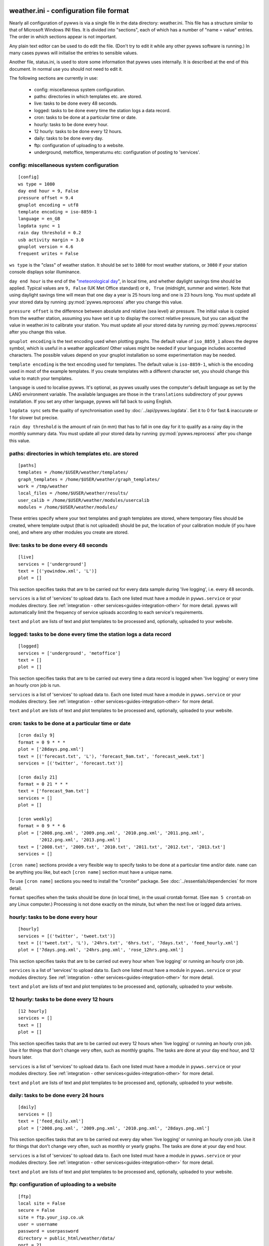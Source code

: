 .. pywws - Python software for USB Wireless Weather Stations
   http://github.com/jim-easterbrook/pywws
   Copyright (C) 2008-18  pywws contributors

   This program is free software; you can redistribute it and/or
   modify it under the terms of the GNU General Public License
   as published by the Free Software Foundation; either version 2
   of the License, or (at your option) any later version.

   This program is distributed in the hope that it will be useful,
   but WITHOUT ANY WARRANTY; without even the implied warranty of
   MERCHANTABILITY or FITNESS FOR A PARTICULAR PURPOSE.  See the
   GNU General Public License for more details.

   You should have received a copy of the GNU General Public License
   along with this program; if not, write to the Free Software
   Foundation, Inc., 51 Franklin Street, Fifth Floor, Boston, MA  02110-1301, USA.

weather.ini - configuration file format
=======================================

Nearly all configuration of pywws is via a single file in the data
directory: weather.ini. This file has a structure similar to that of
Microsoft Windows INI files. It is divided into "sections", each of which
has a number of "name = value" entries. The order in which sections appear
is not important.

Any plain text editor can be used to do edit the file.
(Don't try to edit it while any other pywws software is running.)
In many cases pywws will initialise the entries to sensible values.

Another file, status.ini, is used to store some information that pywws uses internally.
It is described at the end of this document.
In normal use you should not need to edit it.

The following sections are currently in use:

  * config: miscellaneous system configuration.
  * paths: directories in which templates etc. are stored.
  * live: tasks to be done every 48 seconds.
  * logged: tasks to be done every time the station logs a data record.
  * cron: tasks to be done at a particular time or date.
  * hourly: tasks to be done every hour.
  * 12 hourly: tasks to be done every 12 hours.
  * daily: tasks to be done every day.
  * ftp: configuration of uploading to a website.
  * underground, metoffice, temperaturnu etc: configuration of posting to 'services'.

.. _weather_ini-config:

config: miscellaneous system configuration
------------------------------------------
::

 [config]
 ws type = 1080
 day end hour = 9, False
 pressure offset = 9.4
 gnuplot encoding = utf8
 template encoding = iso-8859-1
 language = en_GB
 logdata sync = 1
 rain day threshold = 0.2
 usb activity margin = 3.0
 gnuplot version = 4.6
 frequent writes = False

``ws type`` is the "class" of weather station. It should be set to ``1080`` for most weather stations, or ``3080`` if your station console displays solar illuminance.
 
``day end hour`` is the end of the "`meteorological day <http://en.wikipedia.org/wiki/Meteorological_day>`_", in local time, and whether daylight savings time should be applied.
Typical values are ``9, False`` (UK Met Office standard) or ``0, True`` (midnight, summer and winter).
Note that using daylight savings time will mean that one day a year is 25 hours long and one is 23 hours long.
You must update all your stored data by running :py:mod:`pywws.reprocess` after you change this value.

``pressure offset`` is the difference between absolute and relative (sea level) air pressure.
The initial value is copied from the weather station, assuming you have set it up to display the correct relative pressure, but you can adjust the value in weather.ini to calibrate your station.
You must update all your stored data by running :py:mod:`pywws.reprocess` after you change this value.

.. versionchanged:: 13.10_r1082
   made ``pressure offset`` a config item.
   Previously it was always read from the weather station.

``gnuplot encoding`` is the text encoding used when plotting graphs. The default value of ``iso_8859_1`` allows the degree symbol, which is useful in a weather application! Other values might be needed if your language includes accented characters. The possible values depend on your gnuplot installation so some experimentation may be needed.

``template encoding`` is the text encoding used for templates.
The default value is ``iso-8859-1``, which is the encoding used in most of the example templates.
If you create templates with a different character set, you should change this value to match your templates.

``language`` is used to localise pywws. It's optional, as pywws usually uses the computer's default language as set by the LANG environment variable. The available languages are those in the ``translations`` subdirectory of your pywws installation. If you set any other language, pywws will fall back to using English.

``logdata sync`` sets the quality of synchronisation used by :doc:`../api/pywws.logdata`. Set it to 0 for fast & inaccurate or 1 for slower but precise.

``rain day threshold`` is the amount of rain (in mm) that has to fall in one day for it to qualify as a rainy day in the monthly summary data.
You must update all your stored data by running :py:mod:`pywws.reprocess` after you change this value.

.. versionadded:: 13.10_r1094
   ``usb activity margin`` controls the algorithm that avoids the "USB lockup" problem that affects some stations.
   It sets the number of seconds either side of expected station activity (receiving a reading from outside or logging a reading) that pywws does not get data from the station.
   If your station is not affected by the USB lockup problem you can set ``usb activity margin`` to 0.0.

.. versionadded:: 13.11_r1102
   ``gnuplot version`` tells :py:mod:`pywws.plot` and :py:mod:`pywws.windrose` what version of gnuplot is installed on your computer.
   This allows them to use version-specific features to give improved plot quality.

.. versionadded:: 14.01_r1133
   ``frequent writes`` tells :py:mod:`pywws.regulartasks` to save weather data and status to file every time there is new logged data.
   The default is to save the files every hour, to reduce "wear" on solid state memory such as the SD cards used with Raspberry Pi computers.
   If your weather data directory is stored on a conventional disc drive you can set ``frequent writes`` to ``True``.

paths: directories in which templates etc. are stored
-----------------------------------------------------
::

 [paths]
 templates = /home/$USER/weather/templates/
 graph_templates = /home/$USER/weather/graph_templates/
 work = /tmp/weather
 local_files = /home/$USER/weather/results/
 user_calib = /home/$USER/weather/modules/usercalib
 modules = /home/$USER/weather/modules/

These entries specify where your text templates and graph templates are stored, where temporary files should be created, where template output (that is not uploaded) should be put, the location of your calibration module (if you have one), and where any other modules you create are stored.

live: tasks to be done every 48 seconds
---------------------------------------
::

 [live]
 services = ['underground']
 text = [('yowindow.xml', 'L')]
 plot = []

This section specifies tasks that are to be carried out for every data sample during 'live logging', i.e. every 48 seconds.

``services`` is a list of 'services' to upload data to.
Each one listed must have a module in ``pywws.service`` or your modules directory.
See :ref:`integration - other services<guides-integration-other>` for more detail.
pywws will automatically limit the frequency of service uploads according to each service's requirements.

``text`` and ``plot`` are lists of text and plot templates to be processed and, optionally, uploaded to your website.

.. versionchanged:: 13.05_r1013
   added a ``'yowindow.xml'`` template.
   Previously yowindow files were generated by a separate module, invoked by a ``yowindow`` entry in the ``[live]`` section.

logged: tasks to be done every time the station logs a data record
------------------------------------------------------------------
::

 [logged]
 services = ['underground', 'metoffice']
 text = []
 plot = []

This section specifies tasks that are to be carried out every time a data record is logged when 'live logging' or every time an hourly cron job is run.

``services`` is a list of 'services' to upload data to.
Each one listed must have a module in ``pywws.service`` or your modules directory.
See :ref:`integration - other services<guides-integration-other>` for more detail.

``text`` and ``plot`` are lists of text and plot templates to be processed and, optionally, uploaded to your website.

cron: tasks to be done at a particular time or date
---------------------------------------------------

.. versionadded:: 14.05.dev1211

::

 [cron daily 9]
 format = 0 9 * * *
 plot = ['28days.png.xml']
 text = [('forecast.txt', 'L'), 'forecast_9am.txt', 'forecast_week.txt']
 services = [('twitter', 'forecast.txt')]

 [cron daily 21]
 format = 0 21 * * *
 text = ['forecast_9am.txt']
 services = []
 plot = []

 [cron weekly]
 format = 0 9 * * 6
 plot = ['2008.png.xml', '2009.png.xml', '2010.png.xml', '2011.png.xml',
         '2012.png.xml', '2013.png.xml']
 text = ['2008.txt', '2009.txt', '2010.txt', '2011.txt', '2012.txt', '2013.txt']
 services = []

``[cron name]`` sections provide a very flexible way to specify tasks to be done at a particular time and/or date.
``name`` can be anything you like, but each ``[cron name]`` section must have a unique name.

To use ``[cron name]`` sections you need to install the "croniter" package.
See :doc:`../essentials/dependencies` for more detail.

``format`` specifies when the tasks should be done (in local time), in the usual crontab format.
(See ``man 5 crontab`` on any Linux computer.)
Processing is not done exactly on the minute, but when the next live or logged data arrives.

hourly: tasks to be done every hour
-----------------------------------
::

 [hourly]
 services = [('twitter', 'tweet.txt')]
 text = [('tweet.txt', 'L'), '24hrs.txt', '6hrs.txt', '7days.txt', 'feed_hourly.xml']
 plot = ['7days.png.xml', '24hrs.png.xml', 'rose_12hrs.png.xml']

This section specifies tasks that are to be carried out every hour when 'live logging' or running an hourly cron job.

``services`` is a list of 'services' to upload data to.
Each one listed must have a module in ``pywws.service`` or your modules directory.
See :ref:`integration - other services<guides-integration-other>` for more detail.

``text`` and ``plot`` are lists of text and plot templates to be processed and, optionally, uploaded to your website.

12 hourly: tasks to be done every 12 hours
------------------------------------------
::

 [12 hourly]
 services = []
 text = []
 plot = []

This section specifies tasks that are to be carried out every 12 hours when 'live logging' or running an hourly cron job. Use it for things that don't change very often, such as monthly graphs.
The tasks are done at your day end hour, and 12 hours later.

``services`` is a list of 'services' to upload data to.
Each one listed must have a module in ``pywws.service`` or your modules directory.
See :ref:`integration - other services<guides-integration-other>` for more detail.

``text`` and ``plot`` are lists of text and plot templates to be processed and, optionally, uploaded to your website.

daily: tasks to be done every 24 hours
--------------------------------------
::

 [daily]
 services = []
 text = ['feed_daily.xml']
 plot = ['2008.png.xml', '2009.png.xml', '2010.png.xml', '28days.png.xml']

This section specifies tasks that are to be carried out every day when 'live logging' or running an hourly cron job. Use it for things that don't change very often, such as monthly or yearly graphs.
The tasks are done at your day end hour.

``services`` is a list of 'services' to upload data to.
Each one listed must have a module in ``pywws.service`` or your modules directory.
See :ref:`integration - other services<guides-integration-other>` for more detail.

``text`` and ``plot`` are lists of text and plot templates to be processed and, optionally, uploaded to your website.

ftp: configuration of uploading to a website
--------------------------------------------
::

 [ftp]
 local site = False
 secure = False
 site = ftp.your_isp.co.uk
 user = username
 password = userpassword
 directory = public_html/weather/data/
 port = 21

These entries provide details of your website (or local directory) where processed text files and graph images should be transferred to.

``local site`` specifies whether the files should be copied to a local directory or sent to a remote site. You may want to set this if you run your web server on the same machine as you are running pywws on.

``secure`` specifies whether to transfer files using SFTP (secure FTP) instead of the more common FTP. Your web site provider should be able to tell you if you can use SFTP.
Note that you may need to change the ``port`` value when you change to or from secure mode.

``site`` is the web address of the FTP site to transfer files to.

``user`` and ``password`` are the FTP site login details. Your web site provider should have provided them to you.

``privkey`` is the path to a private SSH-key_. For SFTP (secure FTP) this can be used for authentication instead of a password, which offers additional benefits in terms of security. When this is used the password-parameter can be left empty.

.. _SSH-key: https://www.ssh.com/ssh/public-key-authentication

``directory`` specifies where on the FTP site (or local file system) the files should be stored. Note that you may have to experiment with this a bit - you might need a '/' character at the start of the path.

.. versionadded:: 13.12.dev1120
   ``port`` specifies the port number to use.
   Default value is 21 for FTP, 22 for SFTP.
   Your web site provider may tell you to use a different port number.

underground, metoffice, temperaturnu etc: configuration of posting to 'services'
--------------------------------------------------------------------------------
::

 [underground]
 station = IXYZABA5
 password = secret

These sections contain information such as passwords and station IDs needed to upload data to weather services. The names of the data entries depend on the service. The example shown is for Weather Underground.

``station`` is the PWS ID allocated to your weather station by Weather Underground.

``password`` is your Weather Underground password.

status.ini - status file format
===============================

This file is written by pywws and should not (usually) be edited.
The following sections are currently in use:

  * fixed: values copied from the weather station's "fixed block".
  * clock: synchronisation information.
  * last update: date and time of most recent task completions.

fixed: values copied from the weather station's "fixed block"
-------------------------------------------------------------
::

 [fixed]
 fixed block = {...}

``fixed block`` is all the data stored in the first 256 bytes of the station's memory.
This includes maximum and minimum values, alarm threshold settings, display units and so on.

clock: synchronisation information
----------------------------------
::

 [clock]
 station = 1360322930.02
 sensor = 1360322743.69

These values record the measured times when the station's clock logged some data and when the outside sensors transmitted a new set of data.
They are used to try and prevent the USB interface crashing if the computer accesses the weather station at the same time as either of these events, a common problem with many EasyWeather compatible stations.
The times are measured every 24 hours to allow for drift in the clocks.

last update: date and time of most recent task completions
----------------------------------------------------------
::

 [last update]
 hourly = 2013-05-30 19:04:15
 logged = 2013-05-30 19:04:15
 daily = 2013-05-30 09:04:15
 openweathermap = 2013-05-30 18:59:15
 underground = 2013-05-30 18:58:34
 metoffice = 2013-05-30 18:59:15
 12 hourly = 2013-05-30 09:04:15

These record date & time of the last successful completion of various tasks.
They are used to allow unsuccessful tasks (e.g. network failure preventing uploads) to be retried after a few minutes.

